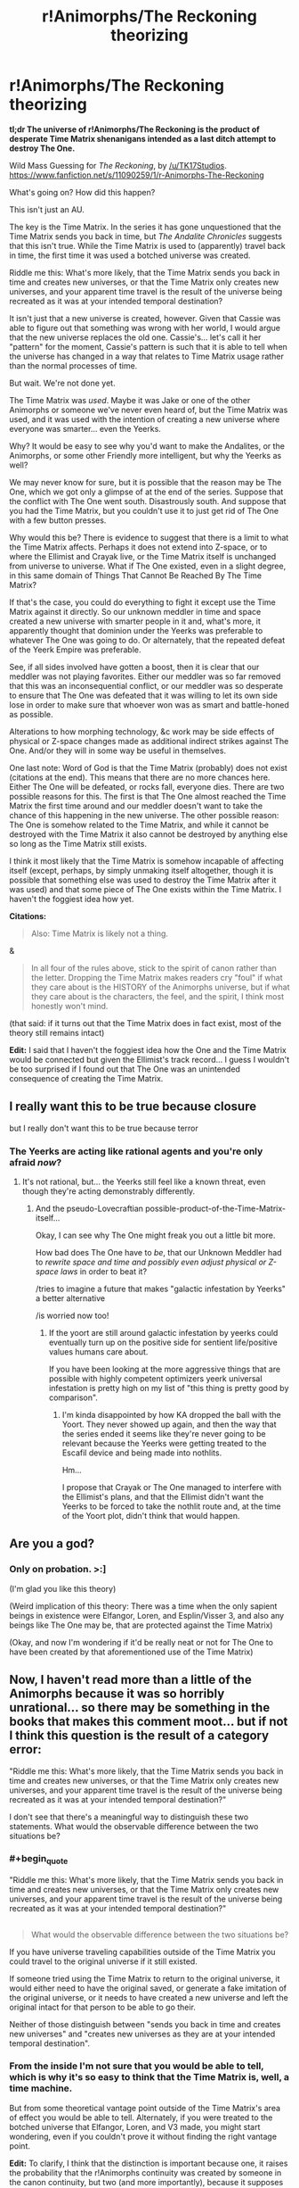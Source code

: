#+TITLE: r!Animorphs/The Reckoning theorizing

* r!Animorphs/The Reckoning theorizing
:PROPERTIES:
:Author: callmebrotherg
:Score: 14
:DateUnix: 1427761152.0
:END:
*tl;dr The universe of r!Animorphs/The Reckoning is the product of desperate Time Matrix shenanigans intended as a last ditch attempt to destroy The One.*

Wild Mass Guessing for /The Reckoning/, by [[/u/TK17Studios]]. [[https://www.fanfiction.net/s/11090259/1/r-Animorphs-The-Reckoning]]

What's going on? How did this happen?

This isn't just an AU.

The key is the Time Matrix. In the series it has gone unquestioned that the Time Matrix sends you back in time, but /The Andalite Chronicles/ suggests that this isn't true. While the Time Matrix is used to (apparently) travel back in time, the first time it was used a botched universe was created.

Riddle me this: What's more likely, that the Time Matrix sends you back in time and creates new universes, or that the Time Matrix only creates new universes, and your apparent time travel is the result of the universe being recreated as it was at your intended temporal destination?

It isn't just that a new universe is created, however. Given that Cassie was able to figure out that something was wrong with her world, I would argue that the new universe replaces the old one. Cassie's... let's call it her "pattern" for the moment, Cassie's pattern is such that it is able to tell when the universe has changed in a way that relates to Time Matrix usage rather than the normal processes of time.

But wait. We're not done yet.

The Time Matrix was /used/. Maybe it was Jake or one of the other Animorphs or someone we've never even heard of, but the Time Matrix was used, and it was used with the intention of creating a new universe where everyone was smarter... even the Yeerks.

Why? It would be easy to see why you'd want to make the Andalites, or the Animorphs, or some other Friendly more intelligent, but why the Yeerks as well?

We may never know for sure, but it is possible that the reason may be The One, which we got only a glimpse of at the end of the series. Suppose that the conflict with The One went south. Disastrously south. And suppose that you had the Time Matrix, but you couldn't use it to just get rid of The One with a few button presses.

Why would this be? There is evidence to suggest that there is a limit to what the Time Matrix affects. Perhaps it does not extend into Z-space, or to where the Ellimist and Crayak live, or the Time Matrix itself is unchanged from universe to universe. What if The One existed, even in a slight degree, in this same domain of Things That Cannot Be Reached By The Time Matrix?

If that's the case, you could do everything to fight it except use the Time Matrix against it directly. So our unknown meddler in time and space created a new universe with smarter people in it and, what's more, it apparently thought that dominion under the Yeerks was preferable to whatever The One was going to do. Or alternately, that the repeated defeat of the Yeerk Empire was preferable.

See, if all sides involved have gotten a boost, then it is clear that our meddler was not playing favorites. Either our meddler was so far removed that this was an inconsequential conflict, or our meddler was so desperate to ensure that The One was defeated that it was willing to let its own side lose in order to make sure that whoever won was as smart and battle-honed as possible.

Alterations to how morphing technology, &c work may be side effects of physical or Z-space changes made as additional indirect strikes against The One. And/or they will in some way be useful in themselves.

One last note: Word of God is that the Time Matrix (probably) does not exist (citations at the end). This means that there are no more chances here. Either The One will be defeated, or rocks fall, everyone dies. There are two possible reasons for this. The first is that The One almost reached the Time Matrix the first time around and our meddler doesn't want to take the chance of this happening in the new universe. The other possible reason: The One is somehow related to the Time Matrix, and while it cannot be destroyed with the Time Matrix it also cannot be destroyed by anything else so long as the Time Matrix still exists.

I think it most likely that the Time Matrix is somehow incapable of affecting itself (except, perhaps, by simply unmaking itself altogether, though it is possible that something else was used to destroy the Time Matrix after it was used) and that some piece of The One exists within the Time Matrix. I haven't the foggiest idea how yet.

*Citations:*

#+begin_quote
  Also: Time Matrix is likely not a thing.
#+end_quote

&

#+begin_quote
  In all four of the rules above, stick to the spirit of canon rather than the letter. Dropping the Time Matrix makes readers cry "foul" if what they care about is the HISTORY of the Animorphs universe, but if what they care about is the characters, the feel, and the spirit, I think most honestly won't mind.
#+end_quote

(that said: if it turns out that the Time Matrix does in fact exist, most of the theory still remains intact)

*Edit:* I said that I haven't the foggiest idea how the One and the Time Matrix would be connected but given the Ellimist's track record... I guess I wouldn't be too surprised if I found out that The One was an unintended consequence of creating the Time Matrix.


** I really want this to be true because closure

but I really don't want this to be true because terror
:PROPERTIES:
:Author: Arandur
:Score: 3
:DateUnix: 1427779974.0
:END:

*** The Yeerks are acting like rational agents and you're only afraid /now/?
:PROPERTIES:
:Author: callmebrotherg
:Score: 1
:DateUnix: 1427780518.0
:END:

**** It's not rational, but... the Yeerks still feel like a known threat, even though they're acting demonstrably differently.
:PROPERTIES:
:Author: Arandur
:Score: 2
:DateUnix: 1427783033.0
:END:

***** And the pseudo-Lovecraftian possible-product-of-the-Time-Matrix-itself...

Okay, I can see why The One might freak you out a little bit more.

How bad does The One have to /be/, that our Unknown Meddler had to /rewrite space and time and possibly even adjust physical or Z-space laws/ in order to beat it?

/tries to imagine a future that makes "galactic infestation by Yeerks" a better alternative

/is worried now too!
:PROPERTIES:
:Author: callmebrotherg
:Score: 3
:DateUnix: 1427783690.0
:END:

****** If the yoort are still around galactic infestation by yeerks could eventually turn up on the positive side for sentient life/positive values humans care about.

If you have been looking at the more aggressive things that are possible with highly competent optimizers yeerk universal infestation is pretty high on my list of "this thing is pretty good by comparison".
:PROPERTIES:
:Author: Nighzmarquls
:Score: 2
:DateUnix: 1427836789.0
:END:

******* I'm kinda disappointed by how KA dropped the ball with the Yoort. They never showed up again, and then the way that the series ended it seems like they're never going to be relevant because the Yeerks were getting treated to the Escafil device and being made into nothlits.

Hm...

I propose that Crayak or The One managed to interfere with the Ellimist's plans, and that the Ellimist didn't want the Yeerks to be forced to take the nothlit route and, at the time of the Yoort plot, didn't think that would happen.
:PROPERTIES:
:Author: callmebrotherg
:Score: 3
:DateUnix: 1427837188.0
:END:


** Are you a god?
:PROPERTIES:
:Author: chaosmosis
:Score: 2
:DateUnix: 1427778184.0
:END:

*** Only on probation. >:]

(I'm glad you like this theory)

(Weird implication of this theory: There was a time when the only sapient beings in existence were Elfangor, Loren, and Esplin/Visser 3, and also any beings like The One may be, that are protected against the Time Matrix)

(Okay, and now I'm wondering if it'd be really neat or not for The One to have been created by that aforementioned use of the Time Matrix)
:PROPERTIES:
:Author: callmebrotherg
:Score: 3
:DateUnix: 1427779939.0
:END:


** Now, I haven't read more than a little of the Animorphs because it was so horribly unrational... so there may be something in the books that makes this comment moot... but if not I think this question is the result of a category error:

"Riddle me this: What's more likely, that the Time Matrix sends you back in time and creates new universes, or that the Time Matrix only creates new universes, and your apparent time travel is the result of the universe being recreated as it was at your intended temporal destination?"

I don't see that there's a meaningful way to distinguish these two statements. What would the observable difference between the two situations be?
:PROPERTIES:
:Author: ArgentStonecutter
:Score: 2
:DateUnix: 1427806937.0
:END:

*** #+begin_quote
  "Riddle me this: What's more likely, that the Time Matrix sends you back in time and creates new universes, or that the Time Matrix only creates new universes, and your apparent time travel is the result of the universe being recreated as it was at your intended temporal destination?"
#+end_quote

** 
   :PROPERTIES:
   :CUSTOM_ID: section
   :END:

#+begin_quote
  What would the observable difference between the two situations be?
#+end_quote

If you have universe traveling capabilities outside of the Time Matrix you could travel to the original universe if it still existed.

If someone tried using the Time Matrix to return to the original universe, it would either need to have the original saved, or generate a fake imitation of the original universe, or it needs to have created a new universe and left the original intact for that person to be able to go their.
:PROPERTIES:
:Author: scruiser
:Score: 2
:DateUnix: 1427807847.0
:END:

**** Neither of those distinguish between "sends you back in time and creates new universes" and "creates new universes as they are at your intended temporal destination".
:PROPERTIES:
:Author: ArgentStonecutter
:Score: 1
:DateUnix: 1427836280.0
:END:


*** From the inside I'm not sure that you would be able to tell, which is why it's so easy to think that the Time Matrix is, well, a time machine.

But from some theoretical vantage point outside of the Time Matrix's area of effect you would be able to tell. Alternately, if you were treated to the botched universe that Elfangor, Loren, and V3 made, you might start wondering, even if you couldn't prove it without finding the right vantage point.

*Edit:* To clarify, I think that the distinction is important because one, it raises the probability that the r!Animorphs continuity was created by someone in the canon continuity, but two (and more importantly), because it supposes that there is something outside of what the Time Matrix can affect. If the Time Matrix could change anything and everything then there'd be no need for a universal INT/WIS boost because you could just remove The One (or whatever our Unknown Meddler was trying to fight).

But from the inside you wouldn't be able to tell, barring access to information from the right vantage point.
:PROPERTIES:
:Author: callmebrotherg
:Score: 1
:DateUnix: 1427837384.0
:END:
